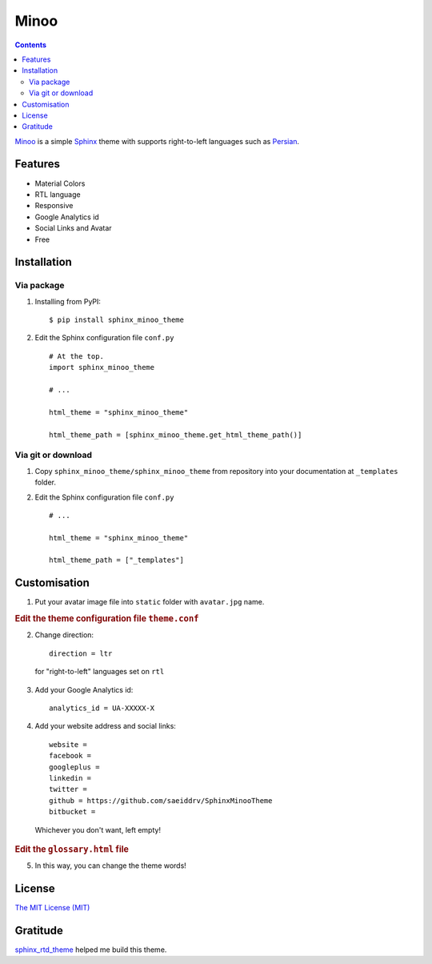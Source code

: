 Minoo
======

.. contents::


`Minoo <https://github.com/saeiddrv/SphinxMinooTheme>`_ is a simple `Sphinx <http://sphinx-doc.org/>`_ theme with supports right-to-left languages such as `Persian <http://en.wikipedia.org/wiki/Persian_language>`_.


Features
---------
* Material Colors
* RTL language
* Responsive
* Google Analytics id
* Social Links and Avatar
* Free


Installation
-------------

Via package
~~~~~~~~~~~~

1. Installing from PyPI::
    
    $ pip install sphinx_minoo_theme

2. Edit the Sphinx configuration file ``conf.py`` ::
    
    # At the top.
    import sphinx_minoo_theme
    
    # ...
    
    html_theme = "sphinx_minoo_theme"
    
    html_theme_path = [sphinx_minoo_theme.get_html_theme_path()]


Via git or download
~~~~~~~~~~~~~~~~~~~~

1. Copy ``sphinx_minoo_theme/sphinx_minoo_theme`` from repository into your documentation at ``_templates`` folder.

2. Edit the Sphinx configuration file ``conf.py`` ::
    
    # ...
    
    html_theme = "sphinx_minoo_theme"
    
    html_theme_path = ["_templates"]


Customisation
--------------

1. Put your avatar image file into ``static`` folder with ``avatar.jpg`` name.

.. rubric:: Edit the theme configuration file ``theme.conf``

2. Change direction::
    
    direction = ltr

  for "right-to-left" languages set on ``rtl``

3. Add your Google Analytics id::
    
    analytics_id = UA-XXXXX-X

4. Add your website address and social links::
    
    website =
    facebook =
    googleplus =
    linkedin =
    twitter =
    github = https://github.com/saeiddrv/SphinxMinooTheme
    bitbucket =

  Whichever you don't want, left empty!

.. rubric:: Edit the ``glossary.html`` file

5. In this way, you can change the theme words!

License
--------

`The MIT License (MIT) <https://github.com/saeiddrv/SphinxMinooTheme/blob/master/LICENSE>`_

Gratitude
----------

`sphinx_rtd_theme <https://github.com/snide/sphinx_rtd_theme>`_ helped me build this theme.



     

